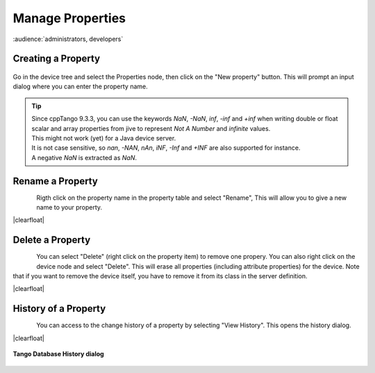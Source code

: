 .. |br| raw:: html

   <br />

.. |clearfloat|  raw:: html

    <div class="clearer"></div>

Manage Properties
*****************

:audience:`administrators, developers`

Creating a Property
===================

.. figure:: property_create.jpg
   :align:   center

Go in the device tree and select the Properties node, then click on the "New property" button. This will prompt an input dialog where you can enter the property name.

.. tip::

   | Since cppTango 9.3.3, you can use the keywords *NaN*, *-NaN*, *inf*, *-inf* and *+inf* when writing double or float
     scalar and array properties from jive to represent *Not A Number* and *infinite* values.
   | This might not work (yet) for a Java device server.
   | It is not case sensitive, so *nan*, *-NAN*, *nAn*, *iNF*, *-Inf* and *+INF* are also supported for instance.
   | A negative *NaN* is extracted as *NaN*.

Rename a Property
=================

.. figure:: property_rename.jpg
   :align:   left

Rigth click on the property name in the property table and select "Rename", This will allow you to give a new name to your property.

|clearfloat|

Delete a Property
=================

.. figure:: property_delete.jpg
   :align:   left

You can select "Delete" (right click on the property item) to remove one propery. You can also right click on the device node and select "Delete". This will erase all properties (including attribute properties) for the device. Note that if you want to remove the device itself, you have to remove it from its class in the server definition.

|clearfloat|

History of a Property
=====================

.. figure:: property_history.jpg
   :align:   left

You can access to the change history of a property by selecting "View History". This opens the history dialog.

|clearfloat|


.. figure:: property_history_dlg.jpg
   :align:   center

   **Tango Database History dialog**

